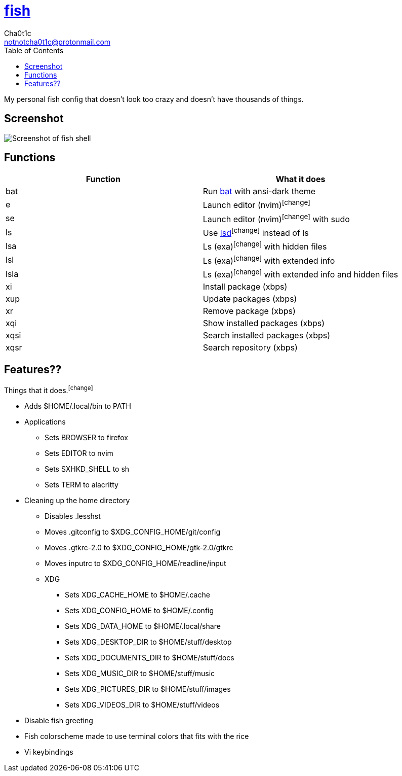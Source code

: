 = https://fishshell.com[fish]
Cha0t1c <notnotcha0t1c@protonmail.com>
:toc:

My personal fish config that doesn't look too crazy and doesn't have thousands of things.

== Screenshot
image::../../images/fish.png[Screenshot of fish shell]

== Functions
|===
|Function|What it does

|bat
|Run https://github.com/sharkdp/bat[bat] with ansi-dark theme

|e
|Launch editor (nvim)footnote:change[]

|se
|Launch editor (nvim)footnote:change[] with sudo

|ls
|Use https://github.com/Peltoche/lsd[lsd]footnote:change[] instead of ls

|lsa
|Ls (exa)footnote:change[] with hidden files

|lsl
|Ls (exa)footnote:change[] with extended info

|lsla
|Ls (exa)footnote:change[] with extended info and hidden files

|xi
|Install package (xbps)

|xup
|Update packages (xbps)

|xr
|Remove package (xbps)

|xqi
|Show installed packages (xbps)

|xqsi
|Search installed packages (xbps)

|xqsr
|Search repository (xbps)
|===

== Features??
Things that it does.footnote:change[]

* Adds $HOME/.local/bin to PATH
* Applications
** Sets BROWSER to firefox
** Sets EDITOR to nvim
** Sets SXHKD_SHELL to sh
** Sets TERM to alacritty
* Cleaning up the home directory
** Disables .lesshst
** Moves .gitconfig to $XDG_CONFIG_HOME/git/config
** Moves .gtkrc-2.0 to $XDG_CONFIG_HOME/gtk-2.0/gtkrc
** Moves inputrc to $XDG_CONFIG_HOME/readline/input
** XDG
*** Sets XDG_CACHE_HOME to $HOME/.cache
*** Sets XDG_CONFIG_HOME to $HOME/.config
*** Sets XDG_DATA_HOME to $HOME/.local/share
*** Sets XDG_DESKTOP_DIR to $HOME/stuff/desktop
*** Sets XDG_DOCUMENTS_DIR to $HOME/stuff/docs
*** Sets XDG_MUSIC_DIR to $HOME/stuff/music
*** Sets XDG_PICTURES_DIR to $HOME/stuff/images
*** Sets XDG_VIDEOS_DIR to $HOME/stuff/videos
* Disable fish greeting
* Fish colorscheme made to use terminal colors that fits with the rice
* Vi keybindings
